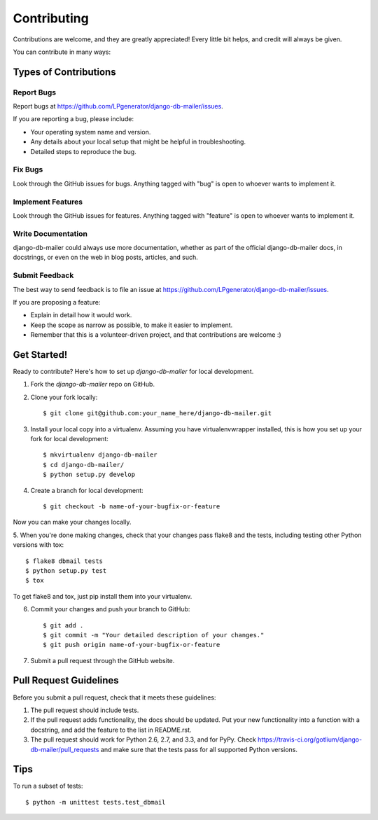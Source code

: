 ============
Contributing
============

Contributions are welcome, and they are greatly appreciated! Every
little bit helps, and credit will always be given.

You can contribute in many ways:

Types of Contributions
----------------------

Report Bugs
~~~~~~~~~~~

Report bugs at https://github.com/LPgenerator/django-db-mailer/issues.

If you are reporting a bug, please include:

* Your operating system name and version.
* Any details about your local setup that might be helpful in troubleshooting.
* Detailed steps to reproduce the bug.

Fix Bugs
~~~~~~~~

Look through the GitHub issues for bugs. Anything tagged with "bug"
is open to whoever wants to implement it.

Implement Features
~~~~~~~~~~~~~~~~~~

Look through the GitHub issues for features. Anything tagged with "feature"
is open to whoever wants to implement it.

Write Documentation
~~~~~~~~~~~~~~~~~~~

django-db-mailer could always use more documentation, whether as part of the
official django-db-mailer docs, in docstrings, or even on the web in blog posts,
articles, and such.

Submit Feedback
~~~~~~~~~~~~~~~

The best way to send feedback is to file an issue at https://github.com/LPgenerator/django-db-mailer/issues.

If you are proposing a feature:

* Explain in detail how it would work.
* Keep the scope as narrow as possible, to make it easier to implement.
* Remember that this is a volunteer-driven project, and that contributions
  are welcome :)

Get Started!
------------

Ready to contribute? Here's how to set up `django-db-mailer` for local development.

1. Fork the `django-db-mailer` repo on GitHub.
2. Clone your fork locally::

    $ git clone git@github.com:your_name_here/django-db-mailer.git

3. Install your local copy into a virtualenv. Assuming you have virtualenvwrapper installed, this is how you set up your fork for local development::

    $ mkvirtualenv django-db-mailer
    $ cd django-db-mailer/
    $ python setup.py develop

4. Create a branch for local development::

    $ git checkout -b name-of-your-bugfix-or-feature

Now you can make your changes locally.

5. When you're done making changes, check that your changes pass flake8 and the
tests, including testing other Python versions with tox::

    $ flake8 dbmail tests
    $ python setup.py test
    $ tox

To get flake8 and tox, just pip install them into your virtualenv.

6. Commit your changes and push your branch to GitHub::

    $ git add .
    $ git commit -m "Your detailed description of your changes."
    $ git push origin name-of-your-bugfix-or-feature

7. Submit a pull request through the GitHub website.

Pull Request Guidelines
-----------------------

Before you submit a pull request, check that it meets these guidelines:

1. The pull request should include tests.
2. If the pull request adds functionality, the docs should be updated. Put
   your new functionality into a function with a docstring, and add the
   feature to the list in README.rst.
3. The pull request should work for Python 2.6, 2.7, and 3.3, and for PyPy. Check
   https://travis-ci.org/gotlium/django-db-mailer/pull_requests
   and make sure that the tests pass for all supported Python versions.

Tips
----

To run a subset of tests::

    $ python -m unittest tests.test_dbmail

